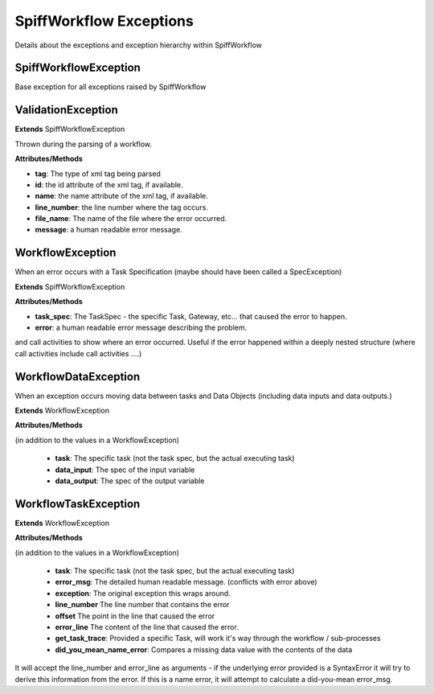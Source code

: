 SpiffWorkflow Exceptions
========================

Details about the exceptions and exception hierarchy within SpiffWorkflow

SpiffWorkflowException
----------------------
Base exception for all exceptions raised by SpiffWorkflow

ValidationException
-------------------

**Extends**
SpiffWorkflowException

Thrown during the parsing of a workflow.

**Attributes/Methods**

- **tag**:  The type of xml tag being parsed
- **id**:  the id attribute of the xml tag, if available.
- **name**:  the name attribute of the xml tag, if available.
- **line_number**:  the line number where the tag occurs.
- **file_name**: The name of the file where the error occurred.
- **message**:  a human readable error message.


WorkflowException
-----------------
When an error occurs with a Task Specification (maybe should have been called
a SpecException)

**Extends**
SpiffWorkflowException

**Attributes/Methods**

- **task_spec**:  The TaskSpec - the specific Task, Gateway, etc... that caused the error to happen.
- **error**:  a human readable error message describing the problem.

and call activities to show where an error occurred.  Useful if the error happened within a deeply nested structure (where call activities include call activities ....)

WorkflowDataException
---------------------
When an exception occurs moving data between tasks and Data Objects (including
data inputs and data outputs.)

**Extends**
WorkflowException

**Attributes/Methods**

(in addition to the values in a WorkflowException)

 - **task**:  The specific task (not the task spec, but the actual executing task)
 - **data_input**: The spec of the input variable
 - **data_output**: The spec of the output variable

WorkflowTaskException
---------------------
**Extends**
WorkflowException

**Attributes/Methods**

(in addition to the values in a WorkflowException)

 - **task**:  The specific task (not the task spec, but the actual executing task)
 - **error_msg**: The detailed human readable message.  (conflicts with error above)
 - **exception**: The original exception this wraps around.
 - **line_number** The line number that contains the error
 - **offset** The point in the line that caused the error
 - **error_line** The content of the line that caused the error.
 - **get_task_trace**:  Provided a specific Task, will work it's way through the workflow / sub-processes
 - **did_you_mean_name_error**: Compares a missing data value with the contents of the data

It will accept the line_number and error_line as arguments - if the
underlying error provided is a SyntaxError it will try to derive this
information from the error.
If this is a name error, it will attempt to calculate a did-you-mean
error_msg.
